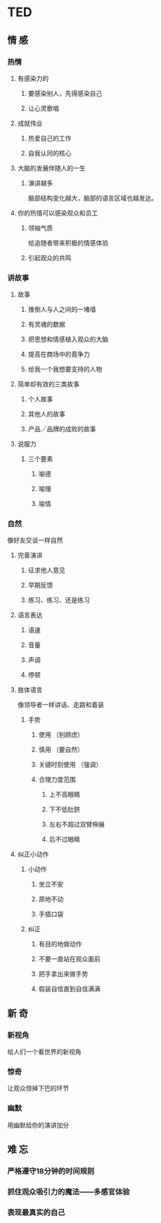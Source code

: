 * TED
** 情 感
*** 热情
**** 有感染力的
***** 要感染别人，先得感染自己
***** 让心灵歌唱
**** 成就伟业
***** 热爱自己的工作
***** 自我认同的核心
**** 大脑的发展伴随人的一生
***** 演讲越多
      脑部结构变化越大，脑部的语言区域也越发达。
**** 你的热情可以感染观众和员工
***** 领袖气质
      给追随者带来积极的情感体验
***** 引起观众的共鸣
*** 讲故事
**** 故事
***** 推倒人与人之间的一堵墙
***** 有灵魂的数据
***** 把思想和情感植入观众的大脑
***** 提高在商场中的竟争力
***** 给我一个我想要支持的人物
**** 简单却有效的三类故事
***** 个人故事
***** 其他人的故事
***** 产品／品牌的成败的故事
**** 说服力
***** 三个要素
****** 喻德
****** 喻理
****** 喻情

*** 自然
    像好友交谈一样自然
**** 完善演讲 
***** 征求他人意见
***** 早期反馈
***** 练习、练习、还是练习
**** 语言表达
***** 语速
***** 音量
***** 声调
***** 停顿
**** 肢体语言
     像领导者一样讲话、走路和着装
***** 手势
****** 使用 （别顾虑）
****** 慎用 （要自然）
****** 关键时刻使用 （强调）
****** 合理力度范围
******* 上不高眼睛
******* 下不低肚脐
******* 左右不超过双臂伸展
******* 后不过眼睛

**** 纠正小动作
***** 小动作
****** 坐立不安
****** 原地不动
****** 手插口袋
***** 纠正
****** 有目的地做动作
****** 不要一直站在观众面前
****** 把手拿出来做手势
****** 假装自信直到自信满满

** 新 奇
*** 新视角
    给人们一个看世界的新视角 
*** 惊奇
    让观众惊掉下巴的环节
*** 幽默
    用幽默给你的演讲加分
** 难 忘
*** 严格遵守18分钟的时间规则
*** 抓住观众吸引力的魔法——多感官体验
*** 表现最真实的自己
